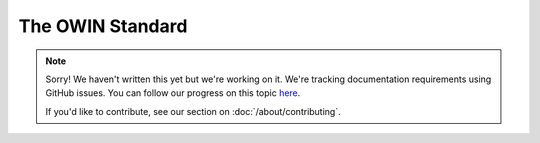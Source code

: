 The OWIN Standard
=================

.. note::
   
   Sorry! We haven't written this yet but we're working on it. We're tracking documentation requirements using GitHub issues. You can follow our progress on this topic `here <https://github.com/freya-fs/freya.docs/issues/2>`_.

   If you'd like to contribute, see our section on :doc:`/about/contributing`.
